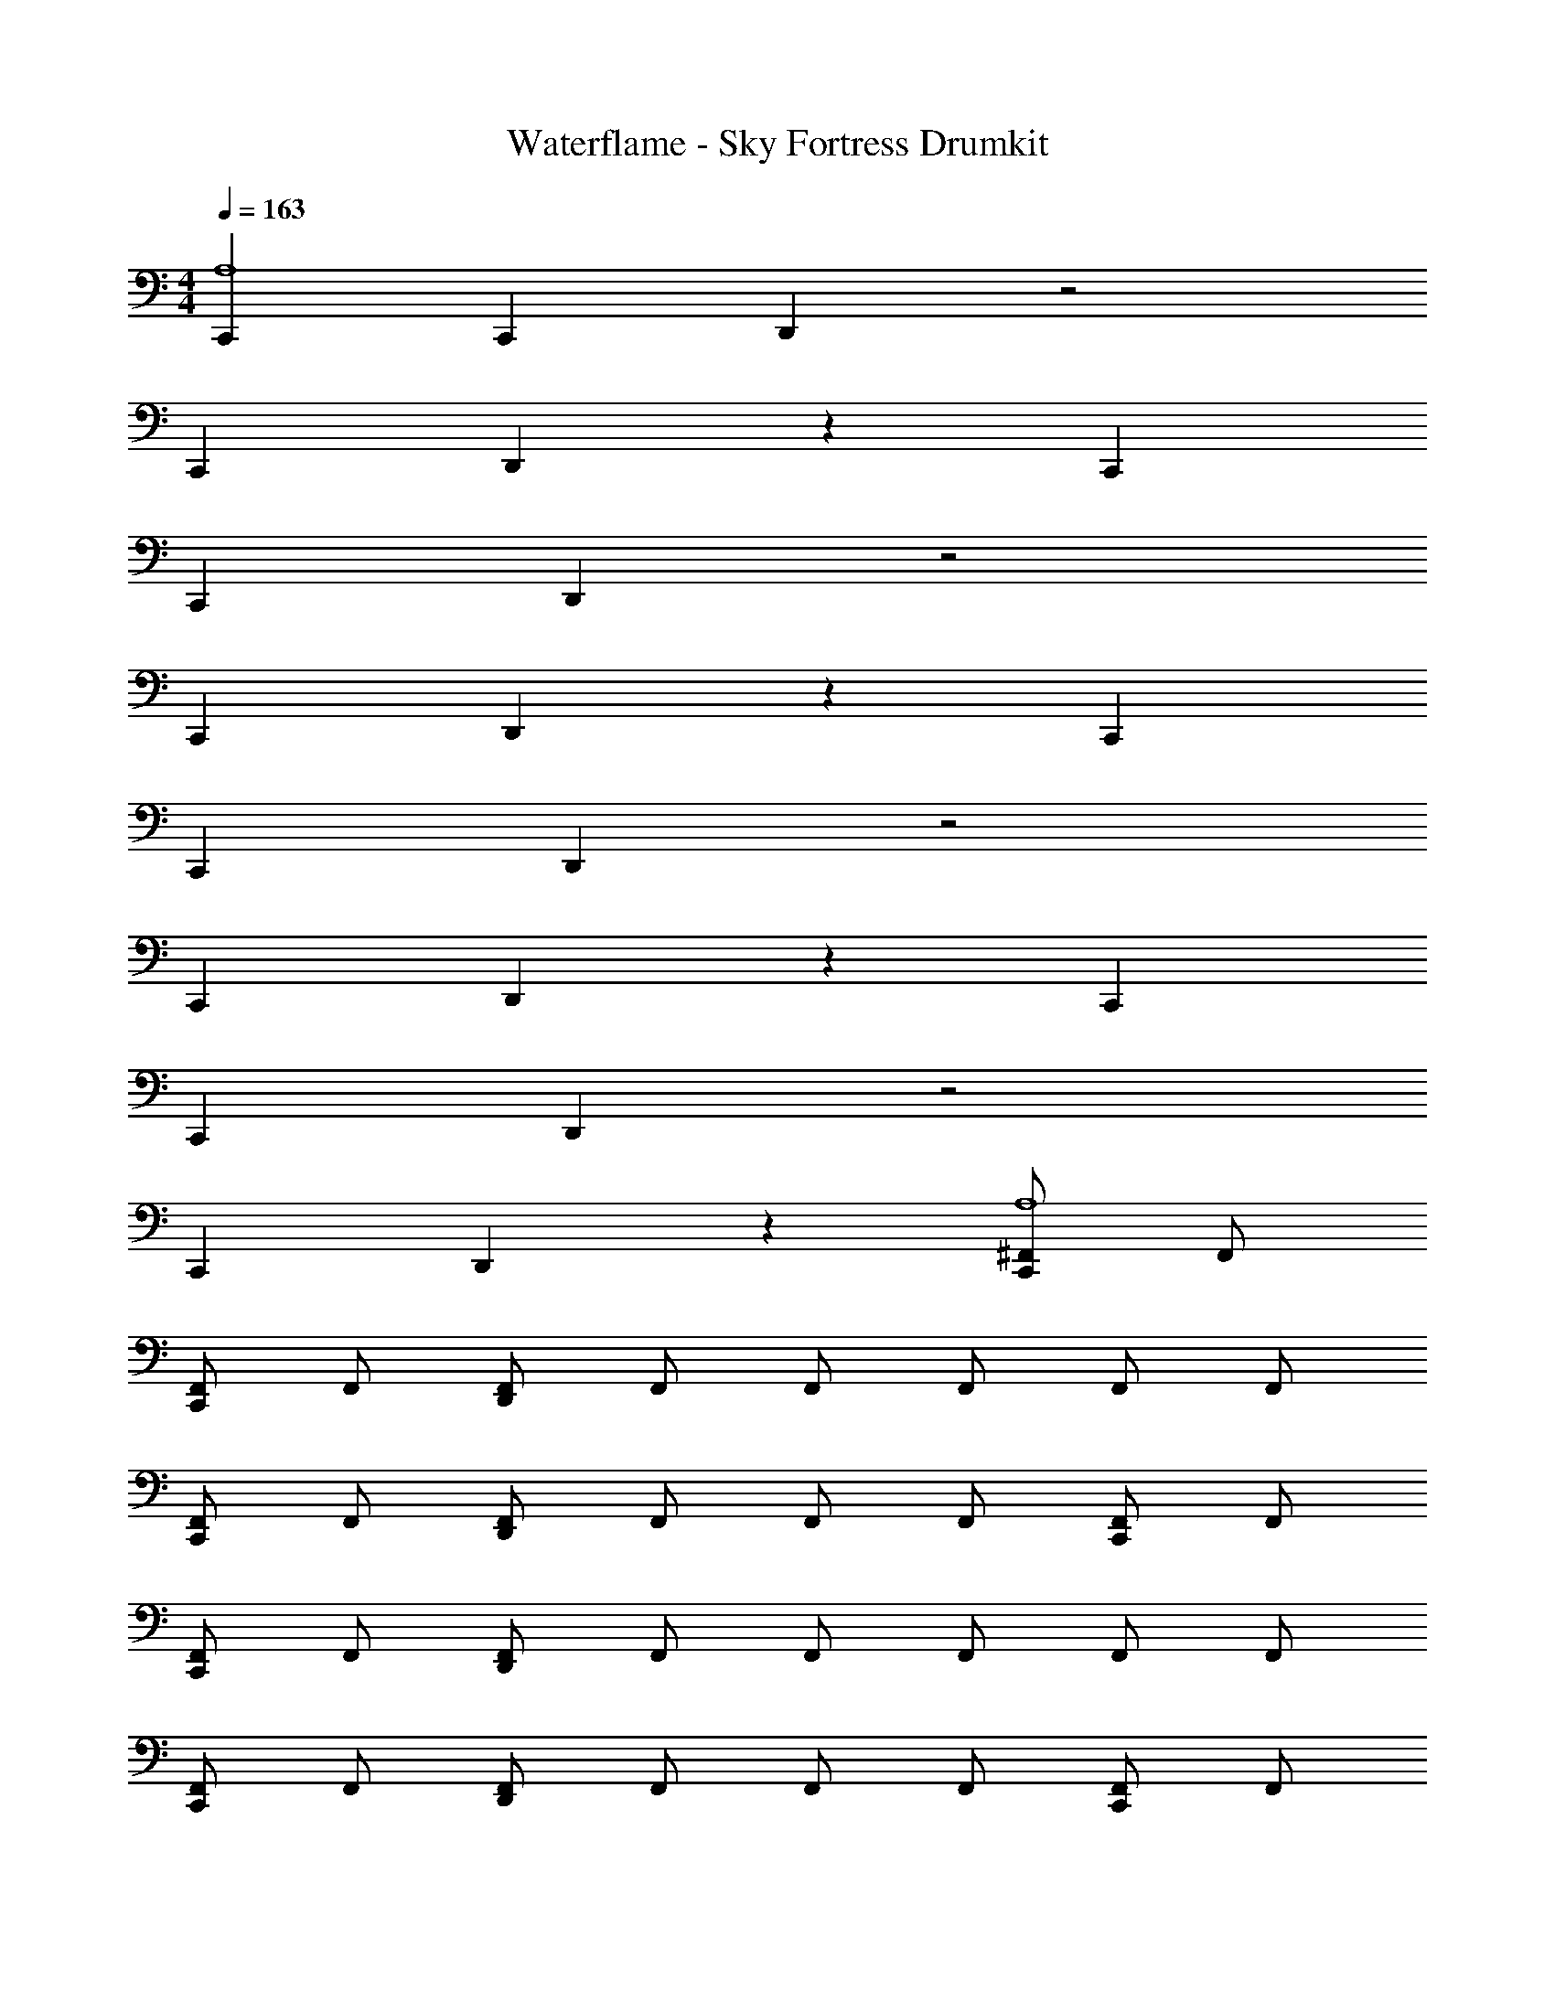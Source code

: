 X: 1
T: Waterflame - Sky Fortress Drumkit
Z: ABC Generated by Starbound Composer v0.8.7
L: 1/4
M: 4/4
Q: 1/4=163
K: C
[C,,A,4] C,, D,, z2 
C,, D,, z C,, 
C,, D,, z2 
C,, D,, z C,, 
C,, D,, z2 
C,, D,, z C,, 
C,, D,, z2 
C,, D,, z [^F,,/C,,A,4] F,,/ 
[F,,/C,,] F,,/ [F,,/D,,] F,,/ F,,/ F,,/ F,,/ F,,/ 
[F,,/C,,] F,,/ [F,,/D,,] F,,/ F,,/ F,,/ [F,,/C,,] F,,/ 
[F,,/C,,] F,,/ [F,,/D,,] F,,/ F,,/ F,,/ F,,/ F,,/ 
[F,,/C,,] F,,/ [F,,/D,,] F,,/ F,,/ F,,/ [F,,/C,,] F,,/ 
[F,,/C,,] F,,/ [F,,/D,,] F,,/ F,,/ F,,/ F,,/ F,,/ 
[F,,/C,,] F,,/ [F,,/D,,] F,,/ F,,/ F,,/ [F,,/C,,] F,,/ 
[F,,/C,,] F,,/ [F,,/D,,] F,,/ F,,/ F,,/ [F,,/D,,] F,,/ 
[F,,/E,,G,,] F,,/ F,,/ [=F,,/^F,,/] [D,,/F,,/] F,,/ [F,,/D,,A,4] F,,/ 
[F,,/E,,G,,] F,,/ F,,/ [=F,,/^F,,/] [D,,/F,,/] F,,/ [F,,/D,,] F,,/ 
[F,,/E,,G,,] F,,/ F,,/ [=F,,/^F,,/] [D,,/F,,/] F,,/ [F,,/D,,] F,,/ 
[F,,/E,,G,,] F,,/ F,,/ [=F,,/^F,,/] [D,,/F,,/] F,,/ [F,,/D,,] F,,/ 
[F,,/E,,G,,] F,,/ F,,/ [=F,,/^F,,/] [D,,/F,,/] F,,/ [F,,/D,,] F,,/ 
[F,,/E,,G,,] F,,/ F,,/ [=F,,/^F,,/] [D,,/F,,/] F,,/ [F,,/D,,] F,,/ 
[F,,/E,,G,,] F,,/ F,,/ [=F,,/^F,,/] [D,,/F,,/] F,,/ [F,,/D,,] F,,/ 
[F,,/E,,G,,] F,,/ F,,/ [=F,,/^F,,/] [D,,/F,,/] F,,/ D,,/ G,,/ 
G,,/ D,,/ G,,/ G,,/ D,, [F,,/D,,A,4] F,,/ 
[F,,/E,,G,,] F,,/ F,,/ [=F,,/^F,,/] [D,,/F,,/] F,,/ [F,,/D,,] F,,/ 
[F,,/E,,G,,] F,,/ F,,/ [=F,,/^F,,/] [D,,/F,,/] F,,/ [F,,/D,,] F,,/ 
[F,,/E,,G,,] F,,/ F,,/ [=F,,/^F,,/] [D,,/F,,/] F,,/ [F,,/D,,] F,,/ 
[F,,/E,,G,,] F,,/ F,,/ [=F,,/^F,,/] [D,,/F,,/] F,,/ [F,,/D,,] F,,/ 
[F,,/E,,G,,] F,,/ F,,/ [=F,,/^F,,/] [D,,/F,,/] F,,/ [F,,/D,,] F,,/ 
[F,,/E,,G,,] F,,/ F,,/ [=F,,/^F,,/] [D,,/F,,/] F,,/ [F,,/D,,] F,,/ 
[F,,/E,,G,,] F,,/ F,,/ [=F,,/^F,,/] [D,,/F,,/] F,,/ F,,/ F,,/ 
F,,/ F,,/ F,,/ F,,/ F,,/ F,,/ [D,,/F,,/] F,,/ 
[G,,/F,,/] [D,,/F,,/] F,,/ [G,,/F,,/] [D,,/4F,,/] D,,/4 [D,,/4F,,/] D,,/4 [F,,/D,,] F,,/ 
[F,,/E,,G,,] F,,/ F,,/ [=F,,/^F,,/] [D,,/F,,/] F,,/ [F,,/D,,] F,,/ 
[F,,/E,,G,,] F,,/ F,,/ [=F,,/^F,,/] [D,,/F,,/] F,,/ [F,,/D,,] F,,/ 
[F,,/E,,G,,] F,,/ F,,/ [=F,,/^F,,/] [D,,/F,,/] F,,/ [F,,/D,,] F,,/ 
[F,,/E,,G,,] F,,/ F,,/ [=F,,/^F,,/] [D,,/F,,/] F,,/ [F,,/D,,] F,,/ 
[F,,/E,,G,,] F,,/ F,,/ [=F,,/^F,,/] [D,,/F,,/] F,,/ [F,,/D,,] F,,/ 
[F,,/E,,G,,] F,,/ F,,/ [=F,,/^F,,/] [D,,/F,,/] F,,/ [F,,/D,,] F,,/ 
[F,,/E,,G,,] F,,/ F,,/ [=F,,/^F,,/] [D,,/F,,/] F,,/ [F,,/D,,] F,,/ 
[F,,/E,,G,,] F,,/ F,,/ [=F,,/^F,,/] [D,,/F,,/] F,,/ [F,,/D,,] F,,/ 
[F,,/E,,G,,] F,,/ F,,/ [=F,,/^F,,/] [D,,/F,,/] F,,/ [F,,/D,,] F,,/ 
[F,,/E,,G,,] F,,/ F,,/ [=F,,/^F,,/] [D,,/F,,/] F,,/ [F,,/D,,] F,,/ 
[F,,/E,,G,,] F,,/ F,,/ [=F,,/^F,,/] [D,,/F,,/] F,,/ [F,,/D,,] F,,/ 
[F,,/E,,G,,] F,,/ F,,/ [=F,,/^F,,/] [D,,/F,,/] F,,/ [F,,/D,,] F,,/ 
[F,,/E,,G,,] F,,/ F,,/ [=F,,/^F,,/] [D,,/F,,/] F,,/ [F,,/D,,] F,,/ 
[F,,/E,,G,,] F,,/ F,,/ [=F,,/^F,,/] [D,,/F,,/] F,,/ [F,,/D,,] F,,/ 
[F,,/E,,G,,] F,,/ F,,/ [=F,,/^F,,/] [D,,/F,,/] F,,/ [F,,/D,,] F,,/ 
[F,,/E,,G,,] F,,/ F,,/ [=F,,/^F,,/] [D,,/F,,/] F,,/ [F,,/D,,] F,,/ 
[F,,/E,,G,,] F,,/ F,,/ [=F,,/^F,,/] [D,,/F,,/] F,,/ [F,,/D,,] F,,/ 
[F,,/E,,G,,] F,,/ F,,/ [=F,,/^F,,/] [D,,/F,,/] F,,/ [F,,/D,,] F,,/ 
[F,,/E,,G,,] F,,/ F,,/ [=F,,/^F,,/] [D,,/F,,/] F,,/ [F,,/D,,] F,,/ 
[F,,/E,,G,,] F,,/ F,,/ [=F,,/^F,,/] [D,,/F,,/] F,,/ [F,,/D,,] F,,/ 
[F,,/E,,G,,] F,,/ F,,/ [=F,,/^F,,/] [D,,/F,,/] F,,/ [F,,/D,,] F,,/ 
[F,,/E,,G,,] F,,/ F,,/ [=F,,/^F,,/] [D,,/F,,/] F,,/ [F,,/D,,] F,,/ 
[F,,/E,,G,,] F,,/ F,,/ [=F,,/^F,,/] [D,,/F,,/] F,,/ [F,,/D,,] F,,/ 
[F,,/E,,G,,] F,,/ F,,/ [=F,,/^F,,/] [D,,/F,,/] F,,/ [F,,/D,,] F,,/ 
[F,,/E,,G,,] F,,/ F,,/ [=F,,/^F,,/] [D,,/F,,/] F,,/ [F,,/D,,] F,,/ 
[F,,/E,,G,,] F,,/ F,,/ [=F,,/^F,,/] [D,,/F,,/] F,,/ [F,,/D,,] F,,/ 
[F,,/E,,G,,] F,,/ F,,/ [=F,,/^F,,/] [D,,/F,,/] F,,/ [F,,/D,,] F,,/ 
[F,,/E,,G,,] F,,/ F,,/ [=F,,/^F,,/] [D,,/F,,/] F,,/ [F,,/D,,] F,,/ 
[F,,/E,,G,,] F,,/ F,,/ [=F,,/^F,,/] [D,,/F,,/] F,,/ [F,,/D,,] F,,/ 
[F,,/E,,G,,] F,,/ F,,/ [=F,,/^F,,/] [D,,/F,,/] F,,/ [F,,/D,,] F,,/ 
[F,,/E,,G,,] F,,/ F,,/ [=F,,/^F,,/] [D,,/F,,/] F,,/ [F,,/D,,] F,,/ 
[F,,/E,,G,,] F,,/ F,,/ [=F,,/^F,,/] [D,,/F,,/] F,,/ [F,,/D,,] F,,/ 
[F,,/E,,G,,] F,,/ F,,/ [=F,,/^F,,/] [D,,/F,,/] F,,/ [F,,/D,,] F,,/ 
[F,,/E,,G,,] F,,/ F,,/ [=F,,/^F,,/] [D,,/F,,/] F,,/ [F,,/D,,] F,,/ 
[F,,/E,,G,,] F,,/ F,,/ [=F,,/^F,,/] [D,,/F,,/] F,,/ [F,,/D,,] F,,/ 
[F,,/E,,G,,] F,,/ F,,/ [=F,,/^F,,/] [D,,/F,,/] F,,/ [F,,/D,,] F,,/ 
[F,,/E,,G,,] F,,/ F,,/ [=F,,/^F,,/] [D,,/F,,/] F,,/ [F,,/D,,] F,,/ 
[F,,/E,,G,,] F,,/ F,,/ [=F,,/^F,,/] [D,,/F,,/] F,,/ [F,,/D,,] F,,/ 
[F,,/E,,G,,] F,,/ F,,/ [=F,,/^F,,/] [D,,/F,,/] F,,/ [F,,/D,,] F,,/ 
[F,,/E,,G,,] F,,/ F,,/ [=F,,/^F,,/] [D,,/F,,/] F,,/ [F,,/D,,] F,,/ 
[F,,/E,,G,,] F,,/ F,,/ [=F,,/^F,,/] [D,,/F,,/] F,,/ [F,,/D,,] F,,/ 
[F,,/E,,G,,] F,,/ F,,/ [=F,,/^F,,/] [D,,/F,,/] F,,/ [F,,/D,,] F,,/ 
[F,,/E,,G,,] F,,/ F,,/ [=F,,/^F,,/] [D,,/F,,/] F,,/ [F,,/D,,] F,,/ 
[F,,/E,,G,,] F,,/ F,,/ [=F,,/^F,,/] [D,,/F,,/] F,,/ [F,,/D,,] F,,/ 
[F,,/E,,G,,] F,,/ F,,/ [=F,,/^F,,/] [D,,/F,,/] F,,/ [F,,/D,,] F,,/ 
[F,,/E,,G,,] F,,/ F,,/ [=F,,/^F,,/] [D,,/F,,/] F,,/ [F,,/D,,] F,,/ 
[F,,/E,,G,,] F,,/ F,,/ [=F,,/^F,,/] [D,,/F,,/] F,,/ [F,,/D,,] F,,/ 
[F,,/E,,G,,] F,,/ F,,/ [=F,,/^F,,/] [D,,/F,,/] F,,/ z4 
C,, C,, D,, z2 
C,, D,, z C,, 
C,, D,, z2 
C,, D,, z C,, 
C,, D,, z2 
C,, D,, z C,, 
C,, D,, z2 
C,, D,, z [F,,/C,,A,4] F,,/ 
[F,,/C,,] F,,/ [F,,/D,,] F,,/ F,,/ F,,/ F,,/ F,,/ 
[F,,/C,,] F,,/ [F,,/D,,] F,,/ F,,/ F,,/ [F,,/C,,] F,,/ 
[F,,/C,,] F,,/ [F,,/D,,] F,,/ F,,/ F,,/ F,,/ F,,/ 
[F,,/C,,] F,,/ [F,,/D,,] F,,/ F,,/ F,,/ [F,,/C,,] F,,/ 
[F,,/C,,] F,,/ [F,,/D,,] F,,/ F,,/ F,,/ F,,/ F,,/ 
[F,,/C,,] F,,/ [F,,/D,,] F,,/ F,,/ F,,/ [F,,/C,,] F,,/ 
[F,,/C,,] F,,/ [F,,/D,,] F,,/ F,,/ F,,/ F,,/ F,,/ 
[F,,/C,,] F,,/ [F,,/D,,] F,,/ F,,/ F,,/ [F,,/C,,A,4] F,,/ 
[F,,/C,,] F,,/ [F,,/D,,] F,,/ F,,/ F,,/ F,,/ F,,/ 
[F,,/C,,] F,,/ [F,,/D,,] F,,/ F,,/ F,,/ [F,,/C,,] F,,/ 
[F,,/C,,] F,,/ [F,,/D,,] F,,/ F,,/ F,,/ F,,/ F,,/ 
[F,,/C,,] F,,/ [F,,/D,,] F,,/ F,,/ F,,/ [F,,/C,,] F,,/ 
[F,,/C,,] F,,/ [F,,/D,,] F,,/ F,,/ F,,/ F,,/ F,,/ 
[F,,/C,,] F,,/ [F,,/D,,] F,,/ F,,/ F,,/ z8 
[F,,/D,,] F,,/ [F,,/E,,G,,] F,,/ F,,/ [=F,,/^F,,/] [D,,/F,,/] F,,/ 
[F,,/D,,] F,,/ [F,,/E,,G,,] F,,/ F,,/ [=F,,/^F,,/] [D,,/F,,/] F,,/ 
[F,,/D,,] F,,/ [F,,/E,,G,,] F,,/ F,,/ [=F,,/^F,,/] [D,,/F,,/] F,,/ 
[F,,/D,,] F,,/ [F,,/E,,G,,] F,,/ F,,/ [=F,,/^F,,/] [D,,/F,,/] F,,/ 
[F,,/D,,] F,,/ [F,,/E,,G,,] F,,/ F,,/ [=F,,/^F,,/] [D,,/F,,/] F,,/ 
[F,,/D,,] F,,/ [F,,/E,,G,,] F,,/ F,,/ [=F,,/^F,,/] [D,,/F,,/] F,,/ 
[F,,/D,,] F,,/ [F,,/E,,G,,] F,,/ F,,/ [=F,,/^F,,/] [D,,/F,,/] F,,/ 
[F,,/D,,] F,,/ [F,,/E,,G,,] F,,/ F,,/ [=F,,/^F,,/] [D,,/F,,/] F,,/ 
[F,,/D,,] F,,/ [F,,/E,,G,,] F,,/ F,,/ [=F,,/^F,,/] [D,,/F,,/] F,,/ 
[F,,/D,,] F,,/ [F,,/E,,G,,] F,,/ F,,/ [=F,,/^F,,/] [D,,/F,,/] F,,/ 
[F,,/D,,] F,,/ [F,,/E,,G,,] F,,/ F,,/ [=F,,/^F,,/] [D,,/F,,/] F,,/ 
[F,,/D,,] F,,/ [F,,/E,,G,,] F,,/ F,,/ [=F,,/^F,,/] [D,,/F,,/] F,,/ 
[F,,/D,,] F,,/ [F,,/E,,G,,] F,,/ F,,/ [=F,,/^F,,/] [D,,/F,,/] F,,/ 
[F,,/D,,] F,,/ [F,,/E,,G,,] F,,/ F,,/ [=F,,/^F,,/] [D,,/F,,/] F,,/ 
[F,,/D,,] F,,/ [F,,/E,,G,,] F,,/ F,,/ [=F,,/^F,,/] [D,,/F,,/] F,,/ 
[F,,/D,,] F,,/ [F,,/E,,G,,] F,,/ F,,/ [=F,,/^F,,/] [D,,/F,,/] F,,/ 
[F,,/D,,] F,,/ [F,,/E,,G,,] F,,/ F,,/ [=F,,/^F,,/] [D,,/F,,/] F,,/ z4 
[F,,/D,,] F,,/ [F,,/E,,G,,] F,,/ F,,/ [=F,,/^F,,/] [D,,/F,,/] F,,/ 
[F,,/D,,] F,,/ [F,,/E,,G,,] F,,/ F,,/ [=F,,/^F,,/] [D,,/F,,/] F,,/ 
[F,,/D,,] F,,/ [F,,/E,,G,,] F,,/ F,,/ [=F,,/^F,,/] [D,,/F,,/] F,,/ 
[F,,/D,,] F,,/ [F,,/E,,G,,] F,,/ F,,/ [=F,,/^F,,/] [D,,/F,,/] F,,/ 
[F,,/D,,] F,,/ [F,,/E,,G,,] F,,/ F,,/ [=F,,/^F,,/] [D,,/F,,/] F,,/ 
[F,,/D,,] F,,/ [F,,/E,,G,,] F,,/ F,,/ [=F,,/^F,,/] [D,,/F,,/] F,,/ 
[F,,/D,,] F,,/ [F,,/E,,G,,] F,,/ F,,/ [=F,,/^F,,/] [D,,/F,,/] F,,/ 
[F,,/D,,] F,,/ [F,,/E,,G,,] F,,/ F,,/ [=F,,/^F,,/] [D,,/F,,/] F,,/ 
[F,,/D,,] F,,/ [F,,/E,,G,,] F,,/ F,,/ [=F,,/^F,,/] [D,,/F,,/] F,,/ 
[F,,/D,,] F,,/ [F,,/E,,G,,] F,,/ F,,/ [=F,,/^F,,/] [D,,/F,,/] F,,/ 
[F,,/D,,] F,,/ [F,,/E,,G,,] F,,/ F,,/ [=F,,/^F,,/] [D,,/F,,/] F,,/ 
[F,,/D,,] F,,/ [F,,/E,,G,,] F,,/ F,,/ [=F,,/^F,,/] [D,,/F,,/] F,,/ 
[F,,/D,,] F,,/ [F,,/E,,G,,] F,,/ F,,/ [=F,,/^F,,/] [D,,/F,,/] F,,/ 
[F,,/D,,] F,,/ [F,,/E,,G,,] F,,/ F,,/ [=F,,/^F,,/] [D,,/F,,/] F,,/ 
[F,,/D,,] F,,/ [F,,/E,,G,,] F,,/ F,,/ [=F,,/^F,,/] [D,,/F,,/] F,,/ 
[F,,/D,,] F,,/ [F,,/E,,G,,] F,,/ F,,/ [=F,,/^F,,/] [D,,/F,,/] F,,/ z60 
[F,,/D,,] F,,/ [F,,/E,,G,,] F,,/ F,,/ [=F,,/^F,,/] [D,,/F,,/] F,,/ 
[F,,/D,,] F,,/ [F,,/E,,G,,] F,,/ F,,/ [=F,,/^F,,/] [D,,/F,,/] F,,/ 
A,4 
